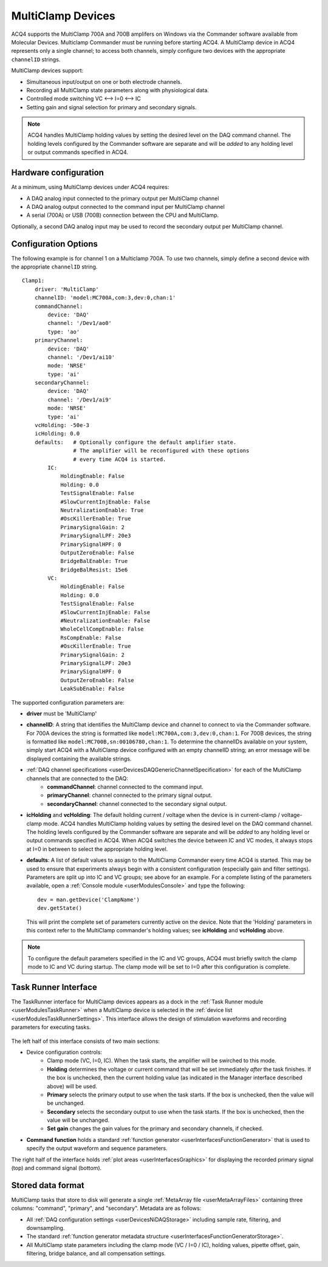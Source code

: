 .. _userDevicesMultiClamp:

MultiClamp Devices
==================

ACQ4 supports the MultiClamp 700A and 700B amplifers on Windows via the Commander software available from Molecular Devices. Multiclamp Commander must be running before starting ACQ4. A MultiClamp device in ACQ4 represents only a single channel; to access both channels, simply configure two devices with the appropriate ``channelID`` strings.

MultiClamp devices support:
    
* Simultaneous input/output on one or both electrode channels.
* Recording all MultiClamp state parameters along with physiological data.
* Controlled mode switching VC <--> I=0 <--> IC
* Setting gain and signal selection for primary and secondary signals.

.. note:: ACQ4 handles MultiClamp holding values by setting the desired level on the DAQ command channel. The holding levels configured by the Commander software are separate and will be *added* to any holding level or output commands specified in ACQ4.

Hardware configuration
----------------------

At a minimum, using MultiClamp devices under ACQ4 requires:
    
* A DAQ analog input connected to the primary output per MultiClamp channel
* A DAQ analog output connected to the command input per MultiClamp channel
* A serial (700A) or USB (700B) connection between the CPU and MultiClamp.

Optionally, a second DAQ analog input may be used to record the secondary output per MultiClamp channel.

Configuration Options
---------------------

The following example is for channel 1 on a Multiclamp 700A. To use two channels, simply define a second device with the appropriate ``channelID`` string.


::

    Clamp1:
        driver: 'MultiClamp'
        channelID: 'model:MC700A,com:3,dev:0,chan:1'
        commandChannel: 
            device: 'DAQ'
            channel: '/Dev1/ao0'
            type: 'ao'
        primaryChannel: 
            device: 'DAQ'
            channel: '/Dev1/ai10'
            mode: 'NRSE'
            type: 'ai'
        secondaryChannel: 
            device: 'DAQ'
            channel: '/Dev1/ai9'
            mode: 'NRSE'
            type: 'ai'
        vcHolding: -50e-3
        icHolding: 0.0
        defaults:   # Optionally configure the default amplifier state. 
                    # The amplifier will be reconfigured with these options 
                    # every time ACQ4 is started. 
            IC:
                HoldingEnable: False
                Holding: 0.0
                TestSignalEnable: False
                #SlowCurrentInjEnable: False
                NeutralizationEnable: True
                #OscKillerEnable: True
                PrimarySignalGain: 2
                PrimarySignalLPF: 20e3
                PrimarySignalHPF: 0
                OutputZeroEnable: False
                BridgeBalEnable: True
                BridgeBalResist: 15e6
            VC:
                HoldingEnable: False
                Holding: 0.0
                TestSignalEnable: False
                #SlowCurrentInjEnable: False
                #NeutralizationEnable: False
                WholeCellCompEnable: False
                RsCompEnable: False
                #OscKillerEnable: True
                PrimarySignalGain: 2
                PrimarySignalLPF: 20e3
                PrimarySignalHPF: 0
                OutputZeroEnable: False
                LeakSubEnable: False

The supported configuration parameters are:
    
* **driver** must be 'MultiClamp'
* **channelID**: A string that identifies the MultiClamp device and channel to connect to via the Commander software. For 700A devices the string is formatted like ``model:MC700A,com:3,dev:0,chan:1``. For 700B devices, the string is formatted like ``model:MC700B,sn:00106780,chan:1``. To determine the channelIDs available on your system, simply start ACQ4 with a MultiClamp device configured with an empty channelID string; an error message will be displayed containing the available strings.
* :ref:`DAQ channel specifications <userDevicesDAQGenericChannelSpecification>` for each of the MultiClamp channels that are connected to the DAQ:
    * **commandChannel**: channel connected to the command input.
    * **primaryChannel**: channel connected to the primary signal output.
    * **secondaryChannel**: channel connected to the secondary signal output.
* **icHolding** and **vcHolding**: The default holding current / voltage when the device is in current-clamp / voltage-clamp mode. ACQ4 handles MultiClamp holding values by setting the desired level on the DAQ command channel. The holding levels configured by the Commander software are separate and will be *added* to any holding level or output commands specified in ACQ4. When ACQ4 switches the device between IC and VC modes, it always stops at I=0 in between to select the appropriate holding level.
* **defaults**: A list of default values to assign to the MultiClamp Commander every time ACQ4 is started. This may be used to ensure that experiments always begin with a consistent configuration (especially gain and filter settings). Parameters are split up into IC and VC groups; see above for an example. For a complete listing of the parameters available, open a :ref:`Console module <userModulesConsole>` and type the following::
    
      dev = man.getDevice('ClampName')
      dev.getState()
      
  This will print the complete set of parameters currently active on the device. Note that the 'Holding' parameters in this context refer to the MultiClamp commander's holding values; see **icHolding** and **vcHolding** above.

.. note:: To configure the default parameters specified in the IC and VC groups, ACQ4 must briefly switch the clamp mode to IC and VC during startup. The clamp mode will be set to I=0 after this configuration is complete.
        


..    Manager Interface
..    -----------------
..
..        .. figure:: images/Multiclamp_ManagerInterface.png
..

Task Runner Interface
---------------------

The TaskRunner interface for MultiClamp devices appears as a dock in the :ref:`Task Runner module <userModulesTaskRunner>` when a MultiClamp device is selected in the :ref:`device list <userModulesTaskRunnerSettings>`. This interface allows the design of stimulation waveforms and recording parameters for executing tasks. 

    .. figure:: images/Multiclamp_TaskInterface.png

The left half of this interface consists of two main sections:
    
* Device configuration controls:
    * Clamp mode (VC, I=0, IC). When the task starts, the amplifier will be swirched to this mode.
    * **Holding** determines the voltage or current command that will be set immediately *after* the task finishes. If the box is unchecked, then the current holding value (as indicated in the Manager interface described above) will be used.
    * **Primary** selects the primary output to use when the task starts. If the box is unchecked, then the value will be unchanged.
    * **Secondary** selects the secondary output to use when the task starts. If the box is unchecked, then the value will be unchanged.
    * **Set gain** changes the gain values for the primary and secondary channels, if checked.
* **Command function** holds a standard :ref:`function generator <userInterfacesFunctionGenerator>` that is used to specify the output waveform and sequence parameters.

The right half of the interface holds :ref:`plot areas <userInterfacesGraphics>` for displaying the recorded primary signal (top) and command signal (bottom).

Stored data format
------------------

MultiClamp tasks that store to disk will generate a single :ref:`MetaArray file <userMetaArrayFiles>` containing three columns: "command", "primary", and "secondary". Metadata are as follows:
    
* All :ref:`DAQ configuration settings <userDevicesNiDAQStorage>` including sample rate, filtering, and downsampling.
* The standard :ref:`function generator metadata structure <userInterfacesFunctionGeneratorStorage>`.
* All MultiClamp state parameters including the clamp mode (VC / I=0 / IC), holding values, pipette offset, gain, filtering, bridge balance, and all compensation settings.
